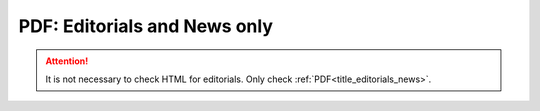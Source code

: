.. role:: sample

.. _title_editorials_news:

PDF: Editorials and News only
=============================
.. ATTENTION::
	
	It is not necessary to check HTML for editorials. Only check :ref:`PDF<title_editorials_news>`.



.. |br| raw:: html

   <br />


.. |span_format_start| raw:: html
   
   <span style='font-family:"Source Code Pro", sans-serif; font-weight: bold; text-align:center;'>

.. |span_end| raw:: html
   
   </span>
